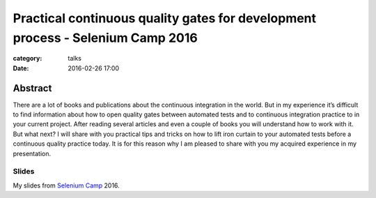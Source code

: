 Practical continuous quality gates for development process - Selenium Camp 2016
###############################################################################

:category: talks
:date: 2016-02-26 17:00


Abstract
--------
There are a lot of books and publications about the continuous integration
in the world. But in my experience it’s difficult to find information about how
to open quality gates between automated tests and to continuous integration
practice to in your current project. After reading several articles and even a
couple of books you will understand how to work with it. But what next? I will
share with you practical tips and tricks on how to lift iron curtain to your
automated tests before a continuous quality practice today. It is for this
reason why I am pleased to share with you my acquired experience in my
presentation.


Slides
``````

.. _Selenium Camp: http://seleniumcamp.com/talk/practical-continuous-quality-gates-for-development-process/

My slides from `Selenium Camp`_ 2016.

.. slideshare:: 232IZKRfCUIdUC
    :width: 595
    :height: 485

